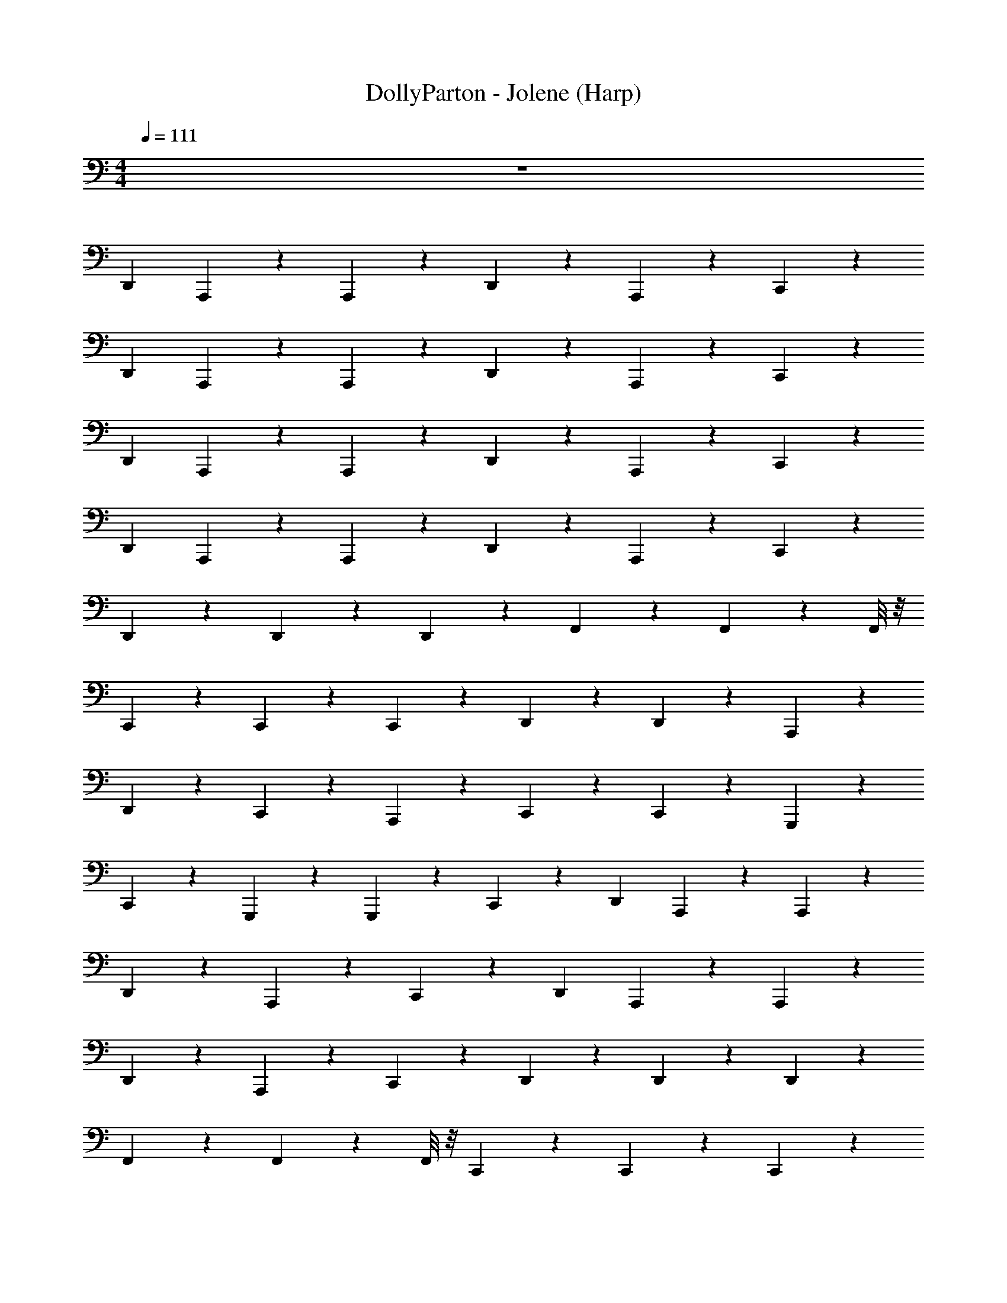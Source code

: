 X: 1
T: DollyParton - Jolene (Harp)
Z: ABC Generated by Starbound Composer v0.8.7
L: 1/4
M: 4/4
Q: 1/4=111
K: C
z4 
[z3/4D,,23/24] A,,,5/24 z/24 A,,,23/24 z/24 D,,23/24 z/24 A,,,11/24 z/24 C,,11/24 z/24 
[z3/4D,,23/24] A,,,5/24 z/24 A,,,23/24 z/24 D,,23/24 z/24 A,,,11/24 z/24 C,,11/24 z/24 
[z3/4D,,23/24] A,,,5/24 z/24 A,,,23/24 z/24 D,,23/24 z/24 A,,,11/24 z/24 C,,11/24 z/24 
[z3/4D,,23/24] A,,,5/24 z/24 A,,,23/24 z/24 D,,23/24 z/24 A,,,11/24 z/24 C,,11/24 z/24 
D,,17/24 z7/24 D,,17/24 z/24 D,,/24 z5/24 F,,17/24 z7/24 F,,17/24 z/24 F,,/8 z/8 
C,,17/24 z7/24 C,,17/24 z/24 C,,5/24 z/24 D,,17/24 z/24 D,,5/24 z/24 A,,,17/24 z7/24 
D,,5/24 z/24 C,,5/24 z13/24 A,,,17/24 z/24 C,,5/24 z/24 C,,17/24 z7/24 G,,,17/24 z7/24 
C,,23/24 z/24 G,,,5/24 z/24 G,,,11/24 z/24 C,,5/24 z/24 [z3/4D,,23/24] A,,,5/24 z/24 A,,,23/24 z/24 
D,,23/24 z/24 A,,,11/24 z/24 C,,11/24 z/24 [z3/4D,,23/24] A,,,5/24 z/24 A,,,23/24 z/24 
D,,23/24 z/24 A,,,11/24 z/24 C,,11/24 z/24 D,,17/24 z7/24 D,,17/24 z/24 D,,/24 z5/24 
F,,17/24 z7/24 F,,17/24 z/24 F,,/8 z/8 C,,17/24 z7/24 C,,17/24 z/24 C,,5/24 z/24 
D,,17/24 z/24 D,,5/24 z/24 A,,,17/24 z7/24 D,,5/24 z/24 C,,5/24 z13/24 A,,,17/24 z/24 C,,5/24 z/24 
C,,17/24 z7/24 G,,,17/24 z7/24 C,,23/24 z/24 G,,,5/24 z/24 G,,,11/24 z/24 C,,5/24 z/24 
[z3/4D,,23/24] A,,,5/24 z/24 A,,,23/24 z/24 D,,23/24 z/24 A,,,11/24 z/24 C,,11/24 z/24 
[z3/4D,,23/24] A,,,5/24 z/24 A,,,23/24 z/24 D,,23/24 z/24 A,,,11/24 z/24 C,,11/24 z/24 
D,,17/24 z7/24 D,,17/24 z/24 D,,/24 z5/24 F,,17/24 z7/24 F,,17/24 z/24 F,,/8 z/8 
C,,17/24 z7/24 C,,17/24 z/24 C,,5/24 z/24 D,,23/24 z/24 A,,,17/24 z7/24 
C,,17/24 z7/24 G,,,17/24 z7/24 C,,23/24 z/24 G,,,5/24 z/24 G,,,11/24 z/24 C,,5/24 z/24 
[z3/4D,,23/24] A,,,5/24 z/24 A,,,23/24 z/24 D,,23/24 z/24 A,,,11/24 z/24 C,,11/24 z/24 
[z3/4D,,23/24] A,,,5/24 z/24 A,,,23/24 z/24 D,,23/24 z/24 A,,,11/24 z/24 C,,11/24 z/24 
D,,17/24 z7/24 D,,17/24 z/24 D,,/24 z5/24 F,,17/24 z7/24 F,,17/24 z/24 F,,/8 z/8 
C,,17/24 z7/24 C,,17/24 z/24 C,,5/24 z/24 D,,23/24 z/24 A,,,17/24 z7/24 
C,,17/24 z7/24 G,,,17/24 z7/24 C,,23/24 z/24 G,,,5/24 z/24 G,,,11/24 z/24 C,,5/24 z/24 
[z3/4D,,23/24] A,,,5/24 z/24 A,,,23/24 z/24 D,,23/24 z/24 A,,,11/24 z/24 C,,11/24 z/24 
[z3/4D,,23/24] A,,,5/24 z/24 A,,,23/24 z/24 D,,23/24 z/24 A,,,11/24 z/24 C,,11/24 z/24 
D,,17/24 z7/24 D,,17/24 z/24 D,,/24 z5/24 F,,17/24 z7/24 F,,17/24 z/24 F,,/8 z/8 
C,,17/24 z7/24 C,,17/24 z/24 C,,5/24 z/24 D,,23/24 z/24 A,,,17/24 z7/24 
C,,17/24 z7/24 G,,,17/24 z7/24 C,,23/24 z/24 G,,,5/24 z/24 G,,,11/24 z/24 C,,5/24 z/24 
[z3/4D,,23/24] A,,,5/24 z/24 A,,,23/24 z/24 D,,23/24 z/24 A,,,11/24 z/24 C,,11/24 z/24 
[z3/4D,,23/24] A,,,5/24 z/24 A,,,23/24 z/24 D,,23/24 z/24 A,,,11/24 z/24 C,,11/24 z/24 
D,,17/24 z7/24 D,,17/24 z/24 D,,/24 z5/24 F,,17/24 z7/24 F,,17/24 z/24 F,,/8 z/8 
C,,17/24 z7/24 C,,17/24 z/24 C,,5/24 z/24 D,,23/24 z/24 A,,,17/24 z7/24 
C,,17/24 z7/24 G,,,17/24 z7/24 C,,23/24 z/24 G,,,5/24 z/24 G,,,11/24 z/24 C,,5/24 z/24 
[z3/4D,,23/24] A,,,5/24 z/24 A,,,23/24 z/24 D,,23/24 z/24 A,,,11/24 z/24 C,,11/24 z/24 
[z3/4D,,23/24] A,,,5/24 z/24 A,,,23/24 z/24 D,,23/24 z/24 A,,,11/24 z/24 C,,11/24 z/24 
D,,17/24 z7/24 D,,17/24 z/24 D,,/24 z5/24 F,,17/24 z7/24 F,,17/24 z/24 F,,/8 z/8 
C,,17/24 z7/24 C,,17/24 z/24 C,,5/24 z/24 D,,17/24 z/24 D,,5/24 z/24 A,,,17/24 z7/24 
D,,5/24 z/24 C,,5/24 z13/24 A,,,17/24 z/24 C,,5/24 z/24 C,,17/24 z7/24 G,,,17/24 z7/24 
C,,23/24 z/24 G,,,5/24 z/24 G,,,11/24 z/24 C,,5/24 z/24 [z3/4D,,23/24] A,,,5/24 z/24 A,,,23/24 z/24 
D,,23/24 z/24 A,,,11/24 z/24 C,,11/24 z/24 [z3/4D,,23/24] A,,,5/24 z/24 A,,,23/24 z/24 
D,,23/24 z/24 A,,,11/24 z/24 C,,11/24 z/24 D,,17/24 z7/24 D,,17/24 z/24 D,,/24 z5/24 
F,,17/24 z7/24 F,,17/24 z/24 F,,/8 z/8 C,,17/24 z7/24 C,,17/24 z/24 C,,5/24 z/24 
D,,17/24 z/24 D,,5/24 z/24 A,,,17/24 z7/24 D,,5/24 z/24 C,,5/24 z13/24 A,,,17/24 z/24 C,,5/24 z/24 
C,,17/24 z7/24 G,,,17/24 z7/24 C,,23/24 z/24 G,,,5/24 z/24 G,,,11/24 z/24 C,,5/24 z/24 
[z3/4D,,23/24] A,,,5/24 z/24 A,,,23/24 z/24 D,,23/24 z/24 A,,,11/24 z/24 C,,11/24 z/24 
[z3/4D,,23/24] A,,,5/24 z/24 A,,,23/24 z/24 D,,23/24 z/24 A,,,11/24 z/24 C,,11/24 z/24 
D,,17/24 z7/24 D,,17/24 z/24 D,,/24 z5/24 F,,17/24 z7/24 F,,17/24 z/24 F,,/8 z/8 
C,,17/24 z7/24 C,,17/24 z/24 C,,5/24 z/24 D,,23/24 z/24 A,,,17/24 z7/24 
C,,17/24 z7/24 G,,,17/24 z7/24 C,,23/24 z/24 G,,,5/24 z/24 G,,,11/24 z/24 C,,5/24 z/24 
[z3/4D,,23/24] A,,,5/24 z/24 A,,,23/24 z/24 D,,23/24 z/24 A,,,11/24 z/24 C,,11/24 z/24 
[z3/4D,,23/24] A,,,5/24 z/24 A,,,23/24 z/24 D,,23/24 z/24 A,,,11/24 z/24 C,,11/24 z/24 
D,,17/24 z7/24 D,,17/24 z/24 D,,/24 z5/24 F,,17/24 z7/24 F,,17/24 z/24 F,,/8 z/8 
C,,17/24 z7/24 C,,17/24 z/24 C,,5/24 z/24 D,,23/24 z/24 A,,,17/24 z7/24 
C,,17/24 z7/24 G,,,17/24 z7/24 C,,23/24 z/24 G,,,5/24 z/24 G,,,11/24 z/24 C,,5/24 z/24 
[z3/4D,,23/24] A,,,5/24 z/24 A,,,23/24 z/24 D,,23/24 z/24 A,,,11/24 z/24 C,,11/24 z/24 
[z3/4D,,23/24] A,,,5/24 z/24 A,,,23/24 z/24 D,,23/24 z/24 A,,,11/24 z/24 C,,11/24 z/24 
D,,17/24 z7/24 D,,17/24 z/24 D,,/24 z5/24 F,,17/24 z7/24 F,,17/24 z/24 F,,/8 z/8 
C,,17/24 z7/24 C,,17/24 z/24 C,,5/24 z/24 D,,17/24 z/24 D,,5/24 z/24 A,,,17/24 z7/24 
D,,5/24 z/24 C,,5/24 z13/24 A,,,17/24 z/24 C,,5/24 z/24 C,,17/24 z7/24 G,,,17/24 z7/24 
C,,23/24 z/24 G,,,5/24 z/24 G,,,11/24 z/24 C,,5/24 z/24 [z3/4D,,23/24] A,,,5/24 z/24 A,,,23/24 z/24 
D,,23/24 z/24 A,,,11/24 z/24 C,,11/24 z/24 [z3/4D,,23/24] A,,,5/24 z/24 A,,,23/24 z/24 
D,,23/24 z/24 A,,,11/24 z/24 C,,11/24 z/24 D,,17/24 z7/24 D,,17/24 z/24 D,,/24 z5/24 
F,,17/24 z7/24 F,,17/24 z/24 F,,/8 z/8 C,,17/24 z7/24 C,,17/24 z/24 C,,5/24 z/24 
D,,17/24 z/24 D,,5/24 z/24 A,,,17/24 z7/24 D,,5/24 z/24 C,,5/24 z13/24 A,,,17/24 z/24 C,,5/24 z/24 
C,,17/24 z7/24 G,,,17/24 z7/24 C,,23/24 z/24 G,,,5/24 z/24 G,,,11/24 z/24 C,,5/24 z/24 
[z3/4D,,23/24] A,,,5/24 z/24 A,,,23/24 z/24 D,,23/24 z/24 A,,,11/24 z/24 C,,11/24 z/24 
[z3/4D,,23/24] A,,,5/24 z/24 A,,,23/24 z/24 D,,23/24 z/24 A,,,11/24 z/24 C,,11/24 z/24 
[z3/4D,,23/24] A,,,5/24 z/24 A,,,23/24 z/24 D,,23/24 z/24 A,,,11/24 z/24 C,,11/24 z/24 
[z3/4D,,23/24] A,,,5/24 z/24 A,,,23/24 z/24 D,,23/24 z/24 A,,,11/24 z/24 C,,11/24 z/24 
[z3/4D,,23/24] A,,,5/24 z/24 A,,,23/24 z/24 D,,23/24 z/24 A,,,11/24 z/24 C,,11/24 z/24 
[z3/4D,,23/24] A,,,5/24 z/24 A,,,23/24 z/24 D,,23/24 z/24 A,,,11/24 z/24 C,,11/24 z/24 
D,,5/24 z/24 D,,5/24 z/24 A,,,5/24 z/24 A,,,5/24 z13/24 D,,53/8 
